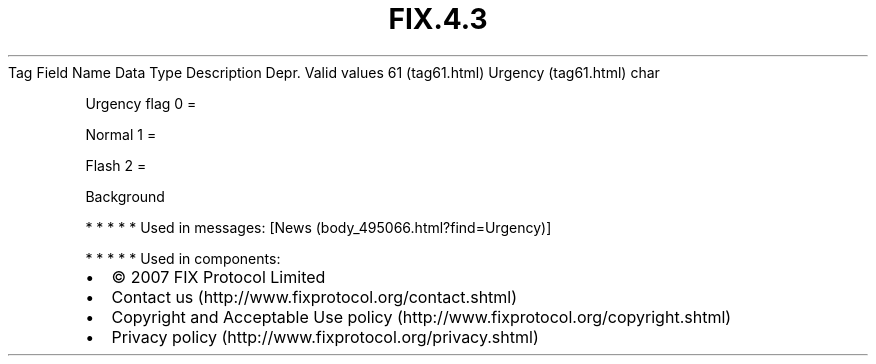 .TH FIX.4.3 "" "" "Tag #61"
Tag
Field Name
Data Type
Description
Depr.
Valid values
61 (tag61.html)
Urgency (tag61.html)
char
.PP
Urgency flag
0
=
.PP
Normal
1
=
.PP
Flash
2
=
.PP
Background
.PP
   *   *   *   *   *
Used in messages:
[News (body_495066.html?find=Urgency)]
.PP
   *   *   *   *   *
Used in components:

.PD 0
.P
.PD

.PP
.PP
.IP \[bu] 2
© 2007 FIX Protocol Limited
.IP \[bu] 2
Contact us (http://www.fixprotocol.org/contact.shtml)
.IP \[bu] 2
Copyright and Acceptable Use policy (http://www.fixprotocol.org/copyright.shtml)
.IP \[bu] 2
Privacy policy (http://www.fixprotocol.org/privacy.shtml)
